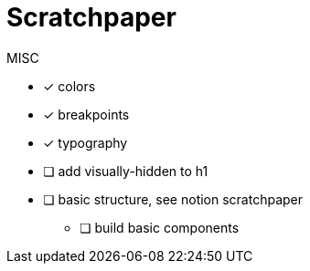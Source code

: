 = Scratchpaper

.MISC
* [x] colors
* [x] breakpoints
* [x] typography
* [ ] add visually-hidden to h1
* [ ] basic structure, see notion scratchpaper
** [ ] build basic components

.Mobile Design

.Desktop Design